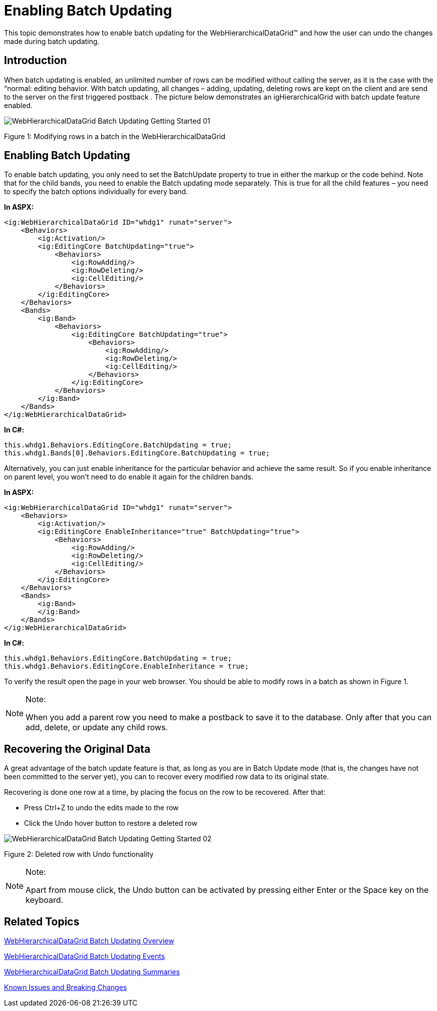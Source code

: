 ﻿////

|metadata|
{
    "name": "webhierarchicaldatagrid-batch-updating-enabling",
    "controlName": ["WebHierarchicalDataGrid"],
    "tags": ["Editing","Getting Started","Grids","Performance"],
    "guid": "684d32ac-e165-4a1c-a674-149c5801c828",  
    "buildFlags": [],
    "createdOn": "2011-10-26T07:53:03.8643328Z"
}
|metadata|
////

= Enabling Batch Updating

This topic demonstrates how to enable batch updating for the WebHierarchicalDataGrid™ and how the user can undo the changes made during batch updating.

== Introduction

When batch updating is enabled, an unlimited number of rows can be modified without calling the server, as it is the case with the “normal: editing behavior. With batch updating, all changes – adding, updating, deleting rows are kept on the client and are send to the server on the first triggered postback . The picture below demonstrates an igHierarchicalGrid with batch update feature enabled.

image::images/WebHierarchicalDataGrid_Batch_Updating_Getting_Started_01.png[]

Figure 1: Modifying rows in a batch in the WebHierarchicalDataGrid

== Enabling Batch Updating

To enable batch updating, you only need to set the BatchUpdate property to true in either the markup or the code behind. Note that for the child bands, you need to enable the Batch updating mode separately. This is true for all the child features – you need to specify the batch options individually for every band.

*In ASPX:*

----
<ig:WebHierarchicalDataGrid ID="whdg1" runat="server">
    <Behaviors>
        <ig:Activation/>                 
        <ig:EditingCore BatchUpdating="true">
            <Behaviors>
                <ig:RowAdding/>
                <ig:RowDeleting/>
                <ig:CellEditing/>
            </Behaviors>
        </ig:EditingCore>
    </Behaviors>
    <Bands>
        <ig:Band>
            <Behaviors>
                <ig:EditingCore BatchUpdating="true">
                    <Behaviors>
                        <ig:RowAdding/>
                        <ig:RowDeleting/>
                        <ig:CellEditing/>
                    </Behaviors>
                </ig:EditingCore>
            </Behaviors>
        </ig:Band>
    </Bands>
</ig:WebHierarchicalDataGrid>
----

*In C#:*

----
this.whdg1.Behaviors.EditingCore.BatchUpdating = true;
this.whdg1.Bands[0].Behaviors.EditingCore.BatchUpdating = true;
----

Alternatively, you can just enable inheritance for the particular behavior and achieve the same result. So if you enable inheritance on parent level, you won’t need to do enable it again for the children bands.

*In ASPX:*

----
<ig:WebHierarchicalDataGrid ID="whdg1" runat="server">
    <Behaviors>
        <ig:Activation/>                 
        <ig:EditingCore EnableInheritance="true" BatchUpdating="true">
            <Behaviors>
                <ig:RowAdding/>
                <ig:RowDeleting/>
                <ig:CellEditing/>
            </Behaviors>
        </ig:EditingCore>
    </Behaviors>
    <Bands>
        <ig:Band>
        </ig:Band>
    </Bands>
</ig:WebHierarchicalDataGrid>
----

*In C#:*

----
this.whdg1.Behaviors.EditingCore.BatchUpdating = true;
this.whdg1.Behaviors.EditingCore.EnableInheritance = true;
----

To verify the result open the page in your web browser. You should be able to modify rows in a batch as shown in Figure 1.

.Note:
[NOTE]
====
When you add a parent row you need to make a postback to save it to the database. Only after that you can add, delete, or update any child rows.
====

== Recovering the Original Data

A great advantage of the batch update feature is that, as long as you are in Batch Update mode (that is, the changes have not been committed to the server yet), you can to recover every modified row data to its original state.

Recovering is done one row at a time, by placing the focus on the row to be recovered. After that:

* Press Ctrl+Z to undo the edits made to the row
* Click the Undo hover button to restore a deleted row

image::images/WebHierarchicalDataGrid_Batch_Updating_Getting_Started_02.png[]

Figure 2: Deleted row with Undo functionality

.Note:
[NOTE]
====
Apart from mouse click, the Undo button can be activated by pressing either Enter or the Space key on the keyboard.
====

== Related Topics

link:webhierarchicaldatagrid-batch-updating-overview.html[WebHierarchicalDataGrid Batch Updating Overview]

link:webhierarchicaldatagrid-batch-updating-events.html[WebHierarchicalDataGrid Batch Updating Events]

link:webhierarchicaldatagrid-batch-updating-summaries.html[WebHierarchicalDataGrid Batch Updating Summaries]

link:known-issues-known-issues-and-breaking-changes-revision-history.html[Known Issues and Breaking Changes]